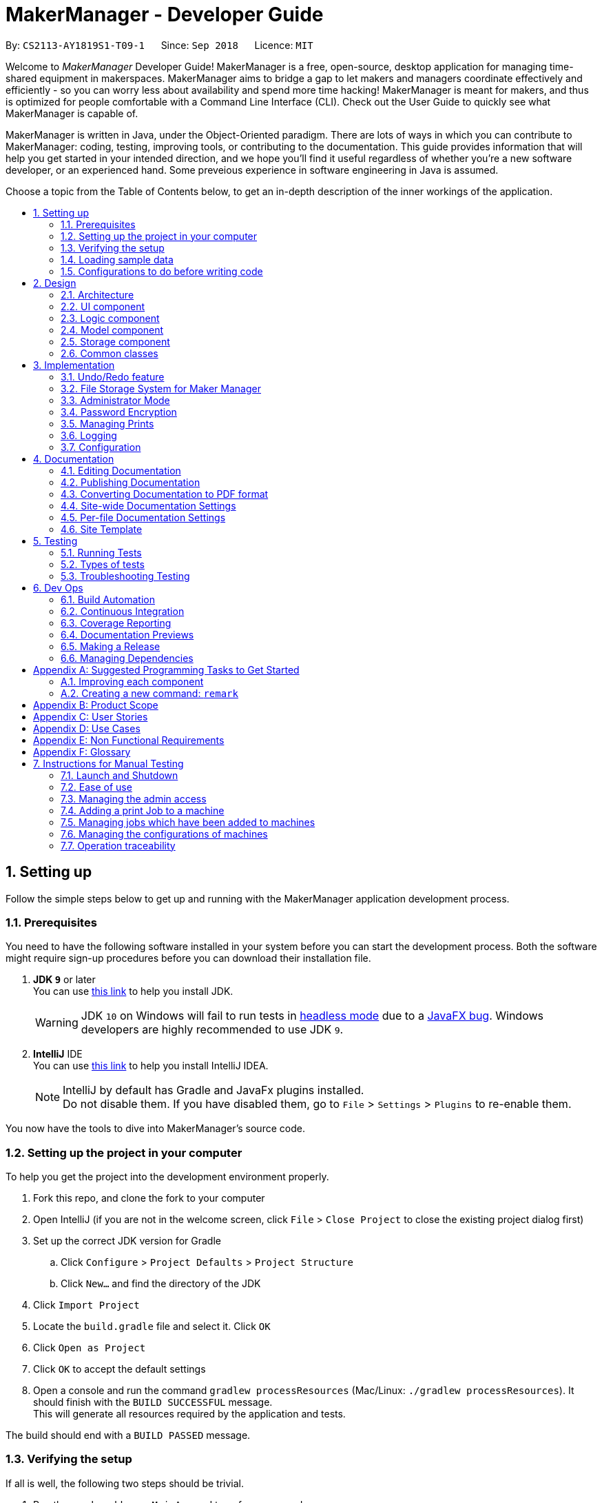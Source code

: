 = MakerManager - Developer Guide
:site-section: DeveloperGuide
:toc:
:toc-title:
:toc-placement: preamble
:sectnums:
:imagesDir: images
:stylesDir: stylesheets
:xrefstyle: full
ifdef::env-github[]
:tip-caption: :bulb:
:note-caption: :information_source:
:warning-caption: :warning:
endif::[]
:repoURL: https://github.com/CS2113-AY1819S1-T09-1/main

By: `CS2113-AY1819S1-T09-1`      Since: `Sep 2018`      Licence: `MIT`

Welcome to _MakerManager_ Developer Guide!
MakerManager is a free, open-source, desktop application for managing time-shared equipment in makerspaces.
MakerManager aims to bridge a gap to let makers and managers coordinate effectively and efficiently - so you can worry less about availability and spend more time hacking!
MakerManager is meant for makers, and thus is optimized for people comfortable with a Command Line Interface (CLI).
Check out the User Guide to quickly see what MakerManager is capable of.

MakerManager is written in Java, under the Object-Oriented paradigm. There are lots of ways in which you can contribute to MakerManager: coding, testing, improving tools, or contributing to the documentation.
This guide provides information that will help you get started in your intended direction, and we hope you'll find it useful regardless of whether you're a new software developer, or an experienced hand. Some preveious experience in software engineering in Java is assumed.

Choose a topic from the Table of Contents below, to get an in-depth description of the inner workings of the application.

== Setting up
Follow the simple steps below to get up and running with the MakerManager application development process.

=== Prerequisites
You need to have the following software installed in your system before you can start the development process. Both the software might require sign-up procedures before you can download their installation file.

. *JDK `9`* or later +
You can use https://docs.oracle.com/javase/9/install/toc.htm[this link] to help you install JDK.
+
[WARNING]
JDK `10` on Windows will fail to run tests in <<UsingGradle#Running-Tests, headless mode>> due to a https://github.com/javafxports/openjdk-jfx/issues/66[JavaFX bug].
Windows developers are highly recommended to use JDK `9`.

. *IntelliJ* IDE +
You can use https://www.jetbrains.com/help/idea/install-and-set-up-product.html[this link] to help you install IntelliJ IDEA.
+
[NOTE]
IntelliJ by default has Gradle and JavaFx plugins installed. +
Do not disable them. If you have disabled them, go to `File` > `Settings` > `Plugins` to re-enable them.

You now have the tools to dive into MakerManager's source code.

=== Setting up the project in your computer
To help you get the project into the development environment properly.

. Fork this repo, and clone the fork to your computer
. Open IntelliJ (if you are not in the welcome screen, click `File` > `Close Project` to close the existing project dialog first)
. Set up the correct JDK version for Gradle
.. Click `Configure` > `Project Defaults` > `Project Structure`
.. Click `New...` and find the directory of the JDK
. Click `Import Project`
. Locate the `build.gradle` file and select it. Click `OK`
. Click `Open as Project`
. Click `OK` to accept the default settings
. Open a console and run the command `gradlew processResources` (Mac/Linux: `./gradlew processResources`). It should finish with the `BUILD SUCCESSFUL` message. +
This will generate all resources required by the application and tests.

The build should end with a `BUILD PASSED` message.

=== Verifying the setup
If all is well, the following two steps should be trivial.

. Run the `seedu.address.MainApp` and try a few commands
. <<Testing,Run the tests>> to ensure they all pass.

=== Loading sample data
.  Ensure you have Java version `9` or later installed on your Computer. If you don't have JRE installed, you can use https://docs.oracle.com/goldengate/1212/gg-winux/GDRAD/java.htm#BGBFJHAB[this link] as a reference.
.  Download the latest `addressbook.jar` link:{repoURL}/releases[here].
.  Copy the jar file to the folder you want to use as the home folder for your MakerManager.
.  Download the `DemoDataV1.4.zip` (You can find it in the root directory of the repository link:{repoURL}[here].
.  Unzip and save the 3 xml data files in a folder called 'data' in the same directory
in which you saved the jar file on your computer.
The 'data' file should contain the 3 files below. So it should be,
... data/addressBook.xml
... data/makerManagerAdmins.xml
... data/makerManagerMachines.xml
. Double-click on the jar file to start the app. The GUI should appear in a few seconds.


=== Configurations to do before writing code
Before you start messing around with the source code, here are some tools you might want to set up in order to tactfully handle a medium-sized project such as this.

==== Configuring the coding style

This project follows https://github.com/oss-generic/process/blob/master/docs/CodingStandards.adoc[oss-generic coding standards]. IntelliJ's default style is mostly compliant with ours but it uses a different import order from ours. To rectify,

. Go to `File` > `Settings...` (Windows/Linux), or `IntelliJ IDEA` > `Preferences...` (macOS)
. Select `Editor` > `Code Style` > `Java`
. Click on the `Imports` tab to set the order

* For `Class count to use import with '\*'` and `Names count to use static import with '*'`: Set to `999` to prevent IntelliJ from contracting the import statements
* For `Import Layout`: The order is `import static all other imports`, `import java.\*`, `import javax.*`, `import org.\*`, `import com.*`, `import all other imports`. Add a `<blank line>` between each `import`

Optionally, you can follow the <<UsingCheckstyle#, UsingCheckstyle.adoc>> document to configure Intellij to check style-compliance as you write code.

==== Updating documentation to match your fork

After forking the repo, the documentation will still have the `MakerManager` branding and refer to our upstream repo.

If you plan to develop this fork as a separate product (i.e. instead of contributing to `MakerManager`), you should do the following:

. Configure the <<Docs-SiteWideDocSettings, site-wide documentation settings>> in link:{repoURL}/build.gradle[`build.gradle`], such as the `site-name`, to suit your own project.

. Replace the URL in the attribute `repoURL` in link:{repoURL}/docs/DeveloperGuide.adoc[`DeveloperGuide.adoc`] and link:{repoURL}/docs/UserGuide.adoc[`UserGuide.adoc`] with the URL of your fork.

==== Setting up CI

Set up Travis to perform Continuous Integration (CI) for your fork. See <<UsingTravis#, UsingTravis.adoc>> to learn how to set it up.

After setting up Travis, you can optionally set up coverage reporting for your team fork (see <<UsingCoveralls#, UsingCoveralls.adoc>>).

[NOTE]
Coverage reporting could be useful for a team repository that hosts the final version but it is not that useful for your personal fork.

Optionally, you can set up AppVeyor as a second CI (see <<UsingAppVeyor#, UsingAppVeyor.adoc>>).

[NOTE]
Having both Travis and AppVeyor ensures your App works on both Unix-based platforms and Windows-based platforms (Travis is Unix-based and AppVeyor is Windows-based)

==== Getting started with coding

When you are ready to start coding,

1. Get some sense of the overall design by reading <<Design-Architecture>>.
2. Take a look at <<GetStartedProgramming>>.

== Design
This section gives you a brief overview of the design of the app, including a look at the architecture and various other components. After reading this section, you should be able to
understand some of the design trade-offs made during the development of the application.

[[Design-Architecture]]
=== Architecture
This section is designed to illustrate and identify the abstracted view of the architecture used to implement MakerManager. This section also contains descriptions of the separate components and process view of the communication between said components.

.Architecture Diagram
image::Architecture.png[width="600"]

The *_Architecture Diagram_* given above explains the high-level design of the App. The Architecture system for the MakerManager is Event-driven Given below is a quick overview of each component.

[TIP]
The `.pptx` files used to create diagrams in this document can be found in the link:{repoURL}/docs/diagrams/[diagrams] folder. To update a diagram, modify the diagram in the pptx file, select the objects of the diagram, and choose `Save as picture`.

`Main` has only one class called link:{repoURL}/src/main/java/seedu/address/MainApp.java[`MainApp`]. It is responsible for,

* At app launch: Initializes the components in the correct sequence, and connects them up with each other.
* At shut down: Shuts down the components and invokes cleanup method where necessary.

<<Design-Commons,*`Commons`*>> represents a collection of classes used by multiple other components. Two of those classes play important roles at the architecture level.

* `EventsCenter` : This class (written using https://github.com/google/guava/wiki/EventBusExplained[Google's Event Bus library]) is used by components to communicate with other components using events (i.e. a form of _Event Driven_ design)
* `LogsCenter` : Used by many classes to write log messages to the App's log file.

The rest of the App consists of four components.

* <<Design-Ui,*`UI`*>>: The User Interface (UI) of the application is what the user sees and interacts with.
* <<Design-Logic,*`Logic`*>>: The command executor is the main driver of the program. It handles user input and reacts to them as needed.
* <<Design-Model,*`Model`*>>: The Model holds the data of the Application in-memory. This is the central repository for all data.
* <<Design-Storage,*`Storage`*>>: The Storage component reads data from, and writes data to, the non-volatile memory. This ensures our data is saved between sessions.

Each of the four components

* Defines its _API_ in an `interface` with the same name as the Component.
* Exposes its functionality using a `{Component Name}Manager` class.

For example, the `Logic` component (see the class diagram given below) defines it's API in the `Logic.java` interface and exposes its functionality using the `LogicManager.java` class.

.Class Diagram of the Logic Component
image::LogicClassDiagram.png[width="800"]

[discrete]
==== Events-Driven nature of the design

The _Sequence Diagram_ below shows how the components interact for the scenario where the user issues the command `addMachine n/ultimaker ms/ENABLED`.

.Component interactions for `addMachine n/ultimaker ms/ENABLED` command (part 1)
image::AddMachineExecution.png[width="800"]

[NOTE]
Note how the `Model` simply raises a `MachineListChangedEvent` when the maker manager data is changed, instead of asking the `Storage` to save the updates to the hard disk.

The diagram below shows how the `EventsCenter` reacts to that event, which eventually results in the updates being saved to the hard disk and the status bar of the UI being updated to reflect the 'Last Updated' time.

.Component interactions for `addMachine n/ultimaker ms/ENABLED` command (part 2)
image::SaveMachineListChangedEventStorage.png[width="800"]

[NOTE]
Note how the event is propagated through the `EventsCenter` to the `Storage` and `UI` without `Model` having to be coupled to either of them. This is an example of how this Event Driven approach helps us reduce direct coupling between components.

The sections below give more details of each component.

[[Design-Ui]]
=== UI component

.Structure of the UI Component
image::UiComponentClassDiagramV1.4.2.png[width="800"]

*API* : link:{repoURL}/src/main/java/seedu/address/ui/Ui.java[`Ui.java`]

The UI consists of a `MainWindow` that is made up of parts e.g.`CommandBox`, `ResultDisplay`, `MachineListPanel`, `StatusBarFooter` etc. All these, including the `MainWindow`, inherit from the abstract `UiPart` class.

The `UI` component uses JavaFx UI framework. The layout of these UI parts are defined in matching `.fxml` files that are in the `src/main/resources/view` folder. For example, the layout of the link:{repoURL}/src/main/java/seedu/address/ui/MainWindow.java[`MainWindow`] is specified in link:{repoURL}/src/main/resources/view/MainWindow.fxml[`MainWindow.fxml`]

The `UI` component,

* Executes user commands using the `Logic` component.
* Binds itself to some data in the `Model` so that the UI can auto-update when data in the `Model` change.
* Responds to events raised from various parts of the App and updates the UI accordingly.

[[Design-Logic]]
=== Logic component

[[fig-LogicClassDiagram]]
.Structure of the Logic Component
image::LogicClassDiagram.png[width="800"]

*API* :
link:{repoURL}/src/main/java/seedu/address/logic/Logic.java[`Logic.java`]

.  `Logic` uses the `AddressBookParser` class to parse the user command.
.  This results in a `Command` object which is executed by the `LogicManager`.
.  The command execution can affect the `Model` (e.g. adding a machine) and/or raise events.
.  The result of the command execution is encapsulated as a `CommandResult` object which is passed back to the `Ui`.

Given below is the Sequence Diagram for interactions within the `Logic` component for the `execute("addMachine ms/ultimaker n/ENABLED")` API call.

.Interactions Inside the Logic Component for the `addMachine n/ultimaker ms/ENABLED` Command
image::AddMachineParserLogicModel.png[width="800"]

// tag::modelComponent[]
[[Design-Model]]
=== Model component

.Structure of the Model Component
image::ModelComponentClassDiagramV1.4.3.png[width="800"]

*API* : link:{repoURL}/src/main/java/seedu/address/model/Model.java[`Model.java`]

The `Model`,

* stores the Address Book data.
* exposes an unmodifiable `ObservableList<Admin>` that can be 'observed'
* exposes an unmodifiable `ObservableList<Job>` that can be 'observed' in machines
* exposes an unmodifiable `ObservableList<Machine>` that can be 'observed'
* eg. the UI can be bound to these 3 lists so that the UI automatically updates when the data in any of the list changes.
* does not depend on any of the other three components.

// end::modelComponent[]

// tag::storageComponent[]
[[Design-Storage]]
=== Storage component

.Structure of the Storage Component
image::StorageComponentClassDiagramCompleted.png[width="800"]

*API* : link:{repoURL}/src/main/java/seedu/address/storage/Storage.java[`Storage.java`]

The `Storage` component,

* stores an initialized `UserPref` object that represents the user's preferences derived from
JsonUserPrefsStorage
* can save `UserPref` objects in json format and read it back.
* can save the Address Book data in 2 separate xml format
** XmlSerializableMakerManagerAdmins
** XmlSerializableMakerManagerMachines
// end::storageComponent[]



[[Design-Commons]]
=== Common classes

Classes used by multiple components are in the `seedu.addressbook.commons` package.

== Implementation

This section describes some noteworthy details on how certain features are implemented.

// tag::undoredo[]
=== Undo/Redo feature
This section describes how undo/redo is implemented in MakerManager.

==== Current Implementation
[[versionedaddressbook]]
The undo/redo mechanism is facilitated by `VersionedAddressBook`.
It extends `AddressBook` with an undo/redo history, stored internally as an `addressBookStateList` and `currentStatePointer`.
Additionally, it implements the following operations:

* `VersionedAddressBook#commit()` -- Saves the current address book state in its history.
* `VersionedAddressBook#undo()` -- Restores the previous address book state from its history.
* `VersionedAddressBook#redo()` -- Restores a previously undone address book state from its history.

These operations are exposed in the `Model` interface as `Model#commitAddressBook()`, `Model#undoAddressBook()` and `Model#redoAddressBook()` respectively.

Given below is an example usage scenario and how the undo/redo mechanism behaves at each step.

Step 1. The user launches the application for the first time. The `VersionedAddressBook` will be initialized with the initial address book state, and the `currentStatePointer` pointing to that single address book state.

image::UndoRedoStartingStateListDiagram.png[width="800"]

Step 2. The user executes `delete 5` command to delete the 5th person in the address book. The `delete` command calls `Model#commitAddressBook()`, causing the modified state of the address book after the `delete 5` command executes to be saved in the `addressBookStateList`, and the `currentStatePointer` is shifted to the newly inserted address book state.

image::UndoRedoNewCommand1StateListDiagram.png[width="800"]

Step 3. The user executes `add n/David ...` to add a new person. The `add` command also calls `Model#commitAddressBook()`, causing another modified address book state to be saved into the `addressBookStateList`.

image::UndoRedoNewCommand2StateListDiagram.png[width="800"]

[NOTE]
If a command fails its execution, it will not call `Model#commitAddressBook()`, so the address book state will not be saved into the `addressBookStateList`.

Step 4. The user now decides that adding the person was a mistake, and decides to undo that action by executing the `undo` command. The `undo` command will call `Model#undoAddressBook()`, which will shift the `currentStatePointer` once to the left, pointing it to the previous address book state, and restores the address book to that state.

image::UndoRedoExecuteUndoStateListDiagram.png[width="800"]

[NOTE]
If the `currentStatePointer` is at index 0, pointing to the initial address book state, then there are no previous address book states to restore. The `undo` command uses `Model#canUndoAddressBook()` to check if this is the case. If so, it will return an error to the user rather than attempting to perform the undo.

The following sequence diagram shows how the undo operation works:

image::UndoRedoSequenceDiagram.png[width="800"]

The `redo` command does the opposite -- it calls `Model#redoAddressBook()`, which shifts the `currentStatePointer` once to the right, pointing to the previously undone state, and restores the address book to that state.

[NOTE]
If the `currentStatePointer` is at index `addressBookStateList.size() - 1`, pointing to the latest address book state, then there are no undone address book states to restore. The `redo` command uses `Model#canRedoAddressBook()` to check if this is the case. If so, it will return an error to the user rather than attempting to perform the redo.

Step 5. The user then decides to execute the command `list`. Commands that do not modify the address book, such as `list`, will usually not call `Model#commitAddressBook()`, `Model#undoAddressBook()` or `Model#redoAddressBook()`. Thus, the `addressBookStateList` remains unchanged.

image::UndoRedoNewCommand3StateListDiagram.png[width="800"]

Step 6. The user executes `clear`, which calls `Model#commitAddressBook()`. Since the `currentStatePointer` is not pointing at the end of the `addressBookStateList`, all address book states after the `currentStatePointer` will be purged. We designed it this way because it no longer makes sense to redo the `add n/David ...` command. This is the behavior that most modern desktop applications follow.

image::UndoRedoNewCommand4StateListDiagram.png[width="800"]

The following activity diagram summarizes what happens when a user executes a new command:

image::UndoRedoActivityDiagram.png[width="650"]

==== Design Considerations

===== Aspect: How undo & redo executes

* **Alternative 1 (current choice):** Saves the entire address book.
** Pros: Easy to implement.
** Cons: May have performance issues in terms of memory usage.
* **Alternative 2:** Individual command knows how to undo/redo by itself.
** Pros: Will use less memory (e.g. for `delete`, just save the person being deleted).
** Cons: We must ensure that the implementation of each individual command are correct.

===== Aspect: Data structure to support the undo/redo commands

* **Alternative 1 (current choice):** Use a list to store the history of address book states.
** Pros: Easy for new Computer Science student undergraduates to understand, who are likely to be the new incoming developers of our project.
** Cons: Logic is duplicated twice. For example, when a new command is executed, we must remember to update both `HistoryManager` and `VersionedAddressBook`.
* **Alternative 2:** Use `HistoryManager` for undo/redo
** Pros: We do not need to maintain a separate list, and just reuse what is already in the codebase.
** Cons: Requires dealing with commands that have already been undone: We must remember to skip these commands. Violates Single Responsibility Principle and Separation of Concerns as `HistoryManager` now needs to do two different things.
// end::undoredo[]

// tag::fileStorageSystem[]
=== File Storage System for Maker Manager

This section will describe how Maker Manager reads and stores information in our local database
in https://whatis.techtarget.com/fileformat/XML-eXtensible-markup-language[XML] format.

[red]#The diagram below gives an overview on how Maker Manager stores its data.#

image::StorageComponentClassDiagramCompleted.png[width:800]

[red]#The diagram below shows how Maker Manager reads its data upon start up.#

image::StorageComponentLogicFlowDiagram.png[width:800]
. When Maker Manager is booted, storageManager will execute readAddressBook(UserPrefs)
where UserPrefs contains the file paths for each separate xml data file :
.. makerManagerMachines.xml
.. makerManagerAdmins.xml
. XmlAddressBookStorage will then attempt to read each file path sequentially through XmlFileStorage
. XmlFileStorage will then call a utility function from a class called XmlUtil which will load
the appropriate data and its corresponding file format. It will then marshall the data into a java object
of the format in which it was called with
. It will then send this java object back to address book storage which will call the toModelType() function
from each XmlSerializableClass back to storage manager as a new address book containing the respective data from the xml files
in their correct maker manager java objects.
. Storage manager will then use this address book upon start up as the first instance in versionedAddressBook as stated above
(See <<versionedaddressbook>>)
// end::fileStorageSystem[]

// tag::administratormode[]
=== Administrator Mode
This section describes how MakerManager builds a layer of security around critical data and restricts manipulation of such sensitive
information to respective administrators/managers of individual makerspaces.

==== Current Implementation
The following commands are directly related to admins:
login, logout, addAdmin, removeAdmin and updatePassword

Our admin mode accommodates multiple admins, and ensures that there is at least one admin present.
The admins are stored in a `UniqueAdminList()` in `versionedAddressBook`, with their usernames and passwords being
securely stored in-Memory and in-file (for persistence).

[NOTE]
See `File Storage` section for relevant storage part, `Model Component` for `Admin` class model and the `Password Encryption`
section for the discussion pertaining to the encryption.

The two different access types are implemented with the help of an AdminSession object inside versionedAddressBook.
This Object keeps track of whether someone is logged in, and if so, who is. The AdminSession object has the following methods for us to use:

* setLogin() - gives admin privileges to the current user
* clearLogin() - strips admin privileges of the current user
* isAdminLoggedIn() - returns a boolean saying whether we are in admin mode
* getLoggedInAdmin() - returns reference to the admin currently logged in

[red]#The diagram below shows the admin-related section of the Model.#

image::AdminModelClassDiagram.png[width:800]

The following sequence diagram for login also applies to logout. We include this because it demonstrates how AdminSessions is used as well.

[red]#The diagram below shows the sequence diagram for login.#

image::SDforLogin.png[width:800]

We can then use AdminSession to know whether an admin is logged in, before authorizing use of a command.

[red]#The simple activity diagram below shows this.#

image::ActivityDiagramForAdminCommand.png[width:800]

==== Design Consideration
The team debated on whether we should use a Singleton or not. We later decided not to use a Singleton since:
. Singletons increase coupling
. The system and the tests were already implemented without a singleton, and changing did not give any major pros.

// end::administratormode[]

// tag::dataencryption[]

=== Password Encryption
This section describes how MakerManager makes sure the administrator passwords are kept secure.

==== Current Implementation
The password is encrypted using salting and hashing. The low-level implementation of this is handled by the popular open
source library jBcrypt. The library was chosen for having a fairly simple API for generating hashes and comparing
passwords to stored hashes. The only two static methods used from the API were:

. Bcrypt.hashPW() - generates an encrypted string from the raw text password
. Bcrypt.checkPW() - verifies given password with stored hash

Other than this, we also enforce password validation to make sure a moderately strong password is chosen by the admin when signing up.

==== Design Considerations
===== Aspect: Where to encrypt
* **Alternative 1 (current choice):** Encrypt it as it is being added to in-Memory address book.
** Pros: Hashing needs to be done only once, after going through ModelManager. Storage Manager does not change. Able to do password validation and prevent unnecessary computations.
** Cons: The password information is unprotected as it passes through UI and Logic.
* **Alternative 2:** Encrypt it in UI
** Pros: More secure transfer of passwords through the pipeline.
** Cons: UI is heavy, and may become slower if hashing is too taxing on the system.

// end::dataencryption[]

// tag::managejob[]
=== Managing Prints
This section describes how MakerManager manages the Jobs or Prints within the makerspace.
More specifically, this section will detail the implementation of the manageJob command and
its various sub-features.


The main command to manage and manipulate the Jobs in the makerManager
is `manageJob` which has the following subcommands:

* `start` - sets the status of a job to "ONGOING"
* `restart` - sets the status of a job to "ONGOING", functionally the same as start, but used for restarting cancelled Jobs.
* `cancel` - sets the status of a job to "CANCELLED"
* `remove` - removes the Job from the Maker Manager
* `swap` - Swaps the position of two Jobs
* `move` - Moves a Job to another Machine
* `shift` - Shift a Job's order within a machine

The syntax for the commands are implemented in the following manner: +

*manageJob <Jobname> subcommand <operand2>* +

The subcommands `start`, `restart` and `cancel` do not make use of *<operand2>*, whereas the subcommands
`swap` `move` and `shift` require
require <operand2> to specify target Job for `swap`, Machine for `move`, and up/down for `shift`.

We have nested these commands as subcommands of `manageJob` to centralise the management of Jobs for users, therefore making it
easier for users to manipulate Jobs.

==== Current Implementation

Our MakerManager keeps a record of all Jobs or Prints in a makerspace distributed across many machines.
Within each `Machine`, Jobs are stored within a `uniqueJobsList`. The `Machines` are in turn stored in a
`UniqueMachineList` in the `VersionedAddressBook`. The manipulation of the order and the content of the is facilitated by the `ModelManager`, which exposes the methods
implemented by the `VersionedAddressBook`.

[red]#The diagram below shows the Jobs related section of the Model.#

There are three main types of methods in `VersionedAddressBook` that concern
the manipulation of Jobs:

    * *Lookup Methods* that return a handle to a Job or Machine:
    ** findJob()
    ** findMachine()

These Methods are used to obtain a handle a particular Job or Machine using each's classes name property. All Jobs
must have a unique name, and all Machines must also have a unique name. findJob() returns both a Job and its parent
Machine as a `JobMachineTuple`, a utility class container object that contains a Job and a Machine.

* Methods that *mutate Jobs*:
** startJob()
** cancelJob()
** restartJob()

The sequence diagram for these methods are very similar, they follow a similar pathway and mutate the
same property in Job. We will therefore only detail the sequence diagram of startJob().

[red]#The following diagram shows the sequence diagram for startJob().#


* Methods that mutates the UniqueJobList within a Machine:
** swapJobs()
** moveJob()
** shiftJob()
** removeJob()


Much like before, the sequence diagram for these methods are very similar. However, of the
three methods, swapJobs() is the most complex, and therefore we will display it's sequence
diagram below.

[red]#The following diagram shows the sequence diagram for swapJob().#


Therefore, we can use the manageJob command to manipulate the prints Jobs to
achieve a representation of the actual prints in the makerspace. This can be illustrated
in the simple activity Diagram below.

[red]#The following diagram shows the generic activity diagram for a managing a Job.#


The generic flow of a typical manageJob command is as follows:

. User enters a manageJob command
. The method associated with its subcommand will be called.
. Lookup methods findJob() / findMachine() will be called to obtain a handle on the target Job or Machine.
If the these methods do not find the Job / Machine with the correct unique identifier (name), an Exception will be raised.
. If the handles are found, then the appropriate action will be taken.

==== Design Considerations
===== Aspect: Direct Mutation of Objects (Jobs and Machines)
* **Alternative 1 (current choice):** mutate object's data fields directly.
** Pros: No new objects have to be created, therefore saving unnecessary computations since only the required
data fields are changed.
** Cons: Objects are mutable. Additional care needs to be taken in ensuring that these objects are accessed defensively
by methods that might cause unintended mutation. Additionally, mutation events must be flagged and raised, since they
mutations within the Objects are not observed by its container.
* **Alternative 2:** Create a new instance with edited fields
** Pros: Defensive. Objects will never mutate, therefore there is no chance of unintended or illegal mutation. Changes
observed by Observable Containers since a new object is created/added.
** Cons: More computationally intensive, commands will take longer to execute. Also less room for extension since
performance is now inversely proportional to object size.


// end::managejob[]

=== Logging

We are using `java.util.logging` package for logging. The `LogsCenter` class is used to manage the logging levels and logging destinations.

* The logging level can be controlled using the `logLevel` setting in the configuration file (See <<Implementation-Configuration>>)
* The `Logger` for a class can be obtained using `LogsCenter.getLogger(Class)` which will log messages according to the specified logging level
* Currently log messages are output through: `Console` and to a `.log` file.

*Logging Levels*

* `SEVERE` : Critical problem detected which may possibly cause the termination of the application
* `WARNING` : Can continue, but with caution
* `INFO` : Information showing the noteworthy actions by the App
* `FINE` : Details that is not usually noteworthy but may be useful in debugging e.g. print the actual list instead of just its size

[[Implementation-Configuration]]
=== Configuration

Certain properties of the application can be controlled (e.g App name, logging level) through the configuration file (default: `config.json`).

== Documentation
For any software, documentation is a must. In this project we maintain a developer guide and a user guide. The developer guide is mainly focused on letting people like you ease into
development and maintenance of the software. The user guide is for clients trying to use the functionality we enable.

As you can see, documentation is non-trivial and of utmost importance. We write this section for encouraging good documentation practices, even in agile teams like ours.

We use asciidoc for writing documentation.

[NOTE]
We chose asciidoc over Markdown because asciidoc, although a bit more complex than Markdown, provides more flexibility in formatting.

=== Editing Documentation

See <<UsingGradle#rendering-asciidoc-files, UsingGradle.adoc>> to learn how to render `.adoc` files locally to preview the end result of your edits.
Alternatively, you can download the AsciiDoc plugin for IntelliJ, which allows you to preview the changes you have made to your `.adoc` files in real-time.

=== Publishing Documentation

See <<UsingTravis#deploying-github-pages, UsingTravis.adoc>> to learn how to deploy GitHub Pages using Travis.

=== Converting Documentation to PDF format

We use https://www.google.com/chrome/browser/desktop/[Google Chrome] for converting documentation to PDF format, as Chrome's PDF engine preserves hyperlinks used in webpages.

Here are the steps to convert the project documentation files to PDF format.

.  Follow the instructions in <<UsingGradle#rendering-asciidoc-files, UsingGradle.adoc>> to convert the AsciiDoc files in the `docs/` directory to HTML format.
.  Go to your generated HTML files in the `build/docs` folder, right click on them and select `Open with` -> `Google Chrome`.
.  Within Chrome, click on the `Print` option in Chrome's menu.
.  Set the destination to `Save as PDF`, then click `Save` to save a copy of the file in PDF format. For best results, use the settings indicated in the screenshot below.

.Saving documentation as PDF files in Chrome
image::chrome_save_as_pdf.png[width="300"]

[[Docs-SiteWideDocSettings]]
=== Site-wide Documentation Settings

The link:{repoURL}/build.gradle[`build.gradle`] file specifies some project-specific https://asciidoctor.org/docs/user-manual/#attributes[asciidoc attributes] which affects how all documentation files within this project are rendered.

[TIP]
Attributes left unset in the `build.gradle` file will use their *default value*, if any.

[cols="1,2a,1", options="header"]
.List of site-wide attributes
|===
|Attribute name |Description |Default value

|`site-name`
|The name of the website.
If set, the name will be displayed near the top of the page.
|_not set_

|`site-githuburl`
|URL to the site's repository on https://github.com[GitHub].
Setting this will add a "View on GitHub" link in the navigation bar.
|_not set_

|===

[[Docs-PerFileDocSettings]]
=== Per-file Documentation Settings

Each `.adoc` file may also specify some file-specific https://asciidoctor.org/docs/user-manual/#attributes[asciidoc attributes] which affects how the file is rendered.

Asciidoctor's https://asciidoctor.org/docs/user-manual/#builtin-attributes[built-in attributes] may be specified and used as well.

[TIP]
Attributes left unset in `.adoc` files will use their *default value*, if any.

[cols="1,2a,1", options="header"]
.List of per-file attributes, excluding Asciidoctor's built-in attributes
|===
|Attribute name |Description |Default value

|`site-section`
|Site section that the document belongs to.
This will cause the associated item in the navigation bar to be highlighted.
One of: `UserGuide`, `DeveloperGuide`, `AboutUs`, `ContactUs`

|_not set_

|`no-site-header`
|Set this attribute to remove the site navigation bar.
|_not set_

|===

=== Site Template

The files in link:{repoURL}/docs/stylesheets[`docs/stylesheets`] are the https://developer.mozilla.org/en-US/docs/Web/CSS[CSS stylesheets] of the site.
You can modify them to change some properties of the site's design.

The files in link:{repoURL}/docs/templates[`docs/templates`] controls the rendering of `.adoc` files into HTML5.
These template files are written in a mixture of https://www.ruby-lang.org[Ruby] and http://slim-lang.com[Slim].

[WARNING]
====
Modifying the template files in link:{repoURL}/docs/templates[`docs/templates`] requires some knowledge and experience with Ruby and Asciidoctor's API.
You should only modify them if you need greater control over the site's layout than what stylesheets can provide.

====

[[Testing]]
== Testing
Testing your program is an essential part of the development cycle. Testing ensures the correctness, functionality and usability of the app at every step of the way.
This will help you catch regression bugs immediately and fix them with considerably much less hassle.

This section helps you discover, run and write tests for effective development.

=== Running Tests

There are three ways to run tests.

[TIP]
The most reliable way to run tests is the 3rd one. The first two methods might fail some GUI tests due to platform/resolution-specific idiosyncrasies.

*Method 1: Using IntelliJ JUnit test runner*

* To run all tests, right-click on the `src/test/java` folder and choose `Run 'All Tests'`
* To run a subset of tests, you can right-click on a test package, test class, or a test and choose `Run 'ABC'`

*Method 2: Using Gradle*

* Open a console and run the command `gradlew clean allTests` (Mac/Linux: `./gradlew clean allTests`)

[NOTE]
See <<UsingGradle#, UsingGradle.adoc>> for more info on how to run tests using Gradle.

*Method 3: Using Gradle (headless)*

Thanks to the https://github.com/TestFX/TestFX[TestFX] library we use, our GUI tests can be run in the _headless_ mode. In the headless mode, GUI tests do not show up on the screen. That means the developer can do other things on the Computer while the tests are running.

To run tests in headless mode, open a console and run the command `gradlew clean headless allTests` (Mac/Linux: `./gradlew clean headless allTests`)

=== Types of tests

We have two types of tests:

.  *GUI Tests* - These are tests involving the GUI. They include,
.. _System Tests_ that test the entire App by simulating user actions on the GUI. These are in the `systemtests` package.
.. _Unit tests_ that test the individual components. These are in `seedu.address.ui` package.
.  *Non-GUI Tests* - These are tests not involving the GUI. They include,
..  _Unit tests_ targeting the lowest level methods/classes. +
e.g. `seedu.address.commons.StringUtilTest`
..  _Integration tests_ that are checking the integration of multiple code units (those code units are assumed to be working). +
e.g. `seedu.address.storage.StorageManagerTest`
..  Hybrids of unit and integration tests. These test are checking multiple code units as well as how the are connected together. +
e.g. `seedu.address.logic.LogicManagerTest`


=== Troubleshooting Testing
**Problem: `HelpWindowTest` fails with a `NullPointerException`.**

* Reason: One of its dependencies, `HelpWindow.html` in `src/main/resources/docs` is missing.
* Solution: Execute Gradle task `processResources`.

== Dev Ops
This section will lay out the tools we used to make the development process easier and more fun. These tools were designed for efficient building, automated testing and deployment of releases
in an agile team.

=== Build Automation
Build automation refers to the process of compiling, packaging and testing a piece of software automatically.
We use `Gradle` for this purpose. See <<UsingGradle#, UsingGradle.adoc>> to learn how to use Gradle for build automation.

=== Continuous Integration
Continuous Integration (CI) is the process of automating the build and testing of code every time someone commits to the repository.
This is a best-practice in the industry, as it helps isolated team members coordinate development efforts without a big hassle.

We use https://travis-ci.org/[Travis CI] and https://www.appveyor.com/[AppVeyor] to perform _Continuous Integration_ on our projects. See <<UsingTravis#, UsingTravis.adoc>> and <<UsingAppVeyor#, UsingAppVeyor.adoc>> for more details.

=== Coverage Reporting
Test coverage is a measure used to describe the degree to which the source code is executed when the test suite is executed.
We use https://coveralls.io/[Coveralls] to track the code coverage of our projects. See <<UsingCoveralls#, UsingCoveralls.adoc>> for more details.

=== Documentation Previews
When a pull request has changes to asciidoc files, you can use https://www.netlify.com/[Netlify] to see a preview of how the HTML version of those asciidoc files will look like when the pull request is merged. See <<UsingNetlify#, UsingNetlify.adoc>> for more details.

=== Making a Release
You would want to make an official release of your application when there is a usable product, which is significantly more capable/better than the previous release, if any.
Regular releases are also an essential component of any agile team. This section teaches you how to create a new release.

Here are the steps:

.  Update the version number in link:{repoURL}/src/main/java/seedu/address/MainApp.java[`MainApp.java`].
.  Generate a JAR file <<UsingGradle#creating-the-jar-file, using Gradle>>.
.  Tag the repo with the version number. e.g. `v0.1`
.  https://help.github.com/articles/creating-releases/[Create a new release using GitHub] and upload the JAR file you created.

=== Managing Dependencies

A project often depends on third-party libraries. For example, MakerManager depends on the http://wiki.fasterxml.com/JacksonHome[Jackson library] for XML parsing. Managing these _dependencies_ can be automated using Gradle. For example, Gradle can download the dependencies automatically, which is better than these alternatives: +

a. Include those libraries in the repo (this bloats the repo size) +
b. Require developers to download those libraries manually (this creates extra work for developers)

[[GetStartedProgramming]]
[appendix]
== Suggested Programming Tasks to Get Started

Suggested path for new programmers:

1. First, add small local-impact (i.e. the impact of the change does not go beyond the component) enhancements to one component at a time. Some suggestions are given in <<GetStartedProgramming-EachComponent>>.

2. Next, add a feature that touches multiple components to learn how to implement an end-to-end feature across all components. <<GetStartedProgramming-RemarkCommand>> explains how to go about adding such a feature.

[[GetStartedProgramming-EachComponent]]
=== Improving each component

Each individual exercise in this section is component-based (i.e. you would not need to modify the other components to get it to work).

[discrete]
==== `Logic` component

*Scenario:* You are in charge of `logic`. During dog-fooding, your team realize that it is troublesome for the user to type the whole command in order to execute a command. Your team devise some strategies to help cut down the amount of typing necessary, and one of the suggestions was to implement aliases for the command words. Your job is to implement such aliases.

[TIP]
Do take a look at <<Design-Logic>> before attempting to modify the `Logic` component.

. Add a shorthand equivalent alias for each of the individual commands. For example, besides typing `clear`, the user can also type `c` to remove all persons in the list.
+
****
* Hints
** Just like we store each individual command word constant `COMMAND_WORD` inside `*Command.java` (e.g.  link:{repoURL}/src/main/java/seedu/address/logic/commands/FindCommand.java[`FindCommand#COMMAND_WORD`], link:{repoURL}/src/main/java/seedu/address/logic/commands/DeleteCommand.java[`DeleteCommand#COMMAND_WORD`]), you need a new constant for aliases as well (e.g. `FindCommand#COMMAND_ALIAS`).
** link:{repoURL}/src/main/java/seedu/address/logic/parser/AddressBookParser.java[`AddressBookParser`] is responsible for analyzing command words.
* Solution
** Modify the switch statement in link:{repoURL}/src/main/java/seedu/address/logic/parser/AddressBookParser.java[`AddressBookParser#parseCommand(String)`] such that both the proper command word and alias can be used to execute the same intended command.
** Add new tests for each of the aliases that you have added.
** Update the user guide to document the new aliases.
** See this https://github.com/se-edu/addressbook-level4/pull/785[PR] for the full solution.
****

[discrete]
==== `Model` component

*Scenario:* You are in charge of `model`. One day, the `logic`-in-charge approaches you for help. He wants to implement a command such that the user is able to remove a particular tag from everyone in the address book, but the model API does not support such a functionality at the moment. Your job is to implement an API method, so that your teammate can use your API to implement his command.

[TIP]
Do take a look at <<Design-Model>> before attempting to modify the `Model` component.

. Add a `removeTag(Tag)` method. The specified tag will be removed from everyone in the address book.
+
****
* Hints
** The link:{repoURL}/src/main/java/seedu/address/model/Model.java[`Model`] and the link:{repoURL}/src/main/java/seedu/address/model/AddressBook.java[`AddressBook`] API need to be updated.
** Think about how you can use SLAP to design the method. Where should we place the main logic of deleting tags?
**  Find out which of the existing API methods in  link:{repoURL}/src/main/java/seedu/address/model/AddressBook.java[`AddressBook`] and link:{repoURL}/src/main/java/seedu/address/model/person/Person.java[`Person`] classes can be used to implement the tag removal logic. link:{repoURL}/src/main/java/seedu/address/model/AddressBook.java[`AddressBook`] allows you to update a person, and link:{repoURL}/src/main/java/seedu/address/model/person/Person.java[`Person`] allows you to update the tags.
* Solution
** Implement a `removeTag(Tag)` method in link:{repoURL}/src/main/java/seedu/address/model/AddressBook.java[`AddressBook`]. Loop through each person, and remove the `tag` from each person.
** Add a new API method `deleteTag(Tag)` in link:{repoURL}/src/main/java/seedu/address/model/ModelManager.java[`ModelManager`]. Your link:{repoURL}/src/main/java/seedu/address/model/ModelManager.java[`ModelManager`] should call `AddressBook#removeTag(Tag)`.
** Add new tests for each of the new public methods that you have added.
** See this https://github.com/se-edu/addressbook-level4/pull/790[PR] for the full solution.
****

[discrete]

==== `Ui` component

*Scenario:* You are in charge of `ui`. During a beta testing session, your team is observing how the users use your address book application. You realize that one of the users occasionally tries to delete non-existent tags from a contact, because the tags all look the same visually, and the user got confused. Another user made a typing mistake in his command, but did not realize he had done so because the error message wasn't prominent enough. A third user keeps scrolling down the list, because he keeps forgetting the index of the last person in the list. Your job is to implement improvements to the UI to solve all these problems.

[TIP]
Do take a look at <<Design-Ui>> before attempting to modify the `UI` component.

. Use different colors for different tags inside person cards. For example, `friends` tags can be all in brown, and `colleagues` tags can be all in yellow.
+
**Before**
+
image::getting-started-ui-tag-before.png[width="300"]
+
**After**
+
image::getting-started-ui-tag-after.png[width="300"]
+
****
* Hints
** The tag labels are created inside link:{repoURL}/src/main/java/seedu/address/ui/PersonCard.java[the `PersonCard` constructor] (`new Label(tag.tagName)`). https://docs.oracle.com/javase/8/javafx/api/javafx/scene/control/Label.html[JavaFX's `Label` class] allows you to modify the style of each Label, such as changing its color.
** Use the .css attribute `-fx-background-color` to add a color.
** You may wish to modify link:{repoURL}/src/main/resources/view/DarkTheme.css[`DarkTheme.css`] to include some pre-defined colors using css, especially if you have experience with web-based css.
* Solution
** You can modify the existing test methods for `PersonCard` 's to include testing the tag's color as well.
** See this https://github.com/se-edu/addressbook-level4/pull/798[PR] for the full solution.
*** The PR uses the hash code of the tag names to generate a color. This is deliberately designed to ensure consistent colors each time the application runs. You may wish to expand on this design to include additional features, such as allowing users to set their own tag colors, and directly saving the colors to storage, so that tags retain their colors even if the hash code algorithm changes.
****

. Modify link:{repoURL}/src/main/java/seedu/address/commons/events/ui/NewResultAvailableEvent.java[`NewResultAvailableEvent`] such that link:{repoURL}/src/main/java/seedu/address/ui/ResultDisplay.java[`ResultDisplay`] can show a different style on error (currently it shows the same regardless of errors).
+
**Before**
+
image::getting-started-ui-result-before.png[width="200"]
+
**After**
+
image::getting-started-ui-result-after.png[width="200"]
+
****
* Hints
** link:{repoURL}/src/main/java/seedu/address/commons/events/ui/NewResultAvailableEvent.java[`NewResultAvailableEvent`] is raised by link:{repoURL}/src/main/java/seedu/address/ui/CommandBox.java[`CommandBox`] which also knows whether the result is a success or failure, and is caught by link:{repoURL}/src/main/java/seedu/address/ui/ResultDisplay.java[`ResultDisplay`] which is where we want to change the style to.
** Refer to link:{repoURL}/src/main/java/seedu/address/ui/CommandBox.java[`CommandBox`] for an example on how to display an error.
* Solution
** Modify link:{repoURL}/src/main/java/seedu/address/commons/events/ui/NewResultAvailableEvent.java[`NewResultAvailableEvent`] 's constructor so that users of the event can indicate whether an error has occurred.
** Modify link:{repoURL}/src/main/java/seedu/address/ui/ResultDisplay.java[`ResultDisplay#handleNewResultAvailableEvent(NewResultAvailableEvent)`] to react to this event appropriately.
** You can write two different kinds of tests to ensure that the functionality works:
*** The unit tests for `ResultDisplay` can be modified to include verification of the color.
*** The system tests link:{repoURL}/src/test/java/systemtests/AddressBookSystemTest.java[`AddressBookSystemTest#assertCommandBoxShowsDefaultStyle() and AddressBookSystemTest#assertCommandBoxShowsErrorStyle()`] to include verification for `ResultDisplay` as well.
** See this https://github.com/se-edu/addressbook-level4/pull/799[PR] for the full solution.
*** Do read the commits one at a time if you feel overwhelmed.
****

. Modify the link:{repoURL}/src/main/java/seedu/address/ui/StatusBarFooter.java[`StatusBarFooter`] to show the total number of people in the address book.
+
**Before**
+
image::getting-started-ui-status-before.png[width="500"]
+
**After**
+
image::getting-started-ui-status-after.png[width="500"]
+
****
* Hints
** link:{repoURL}/src/main/resources/view/StatusBarFooter.fxml[`StatusBarFooter.fxml`] will need a new `StatusBar`. Be sure to set the `GridPane.columnIndex` properly for each `StatusBar` to avoid misalignment!
** link:{repoURL}/src/main/java/seedu/address/ui/StatusBarFooter.java[`StatusBarFooter`] needs to initialize the status bar on application start, and to update it accordingly whenever the address book is updated.
* Solution
** Modify the constructor of link:{repoURL}/src/main/java/seedu/address/ui/StatusBarFooter.java[`StatusBarFooter`] to take in the number of persons when the application just started.
** Use link:{repoURL}/src/main/java/seedu/address/ui/StatusBarFooter.java[`StatusBarFooter#handleAddressBookChangedEvent(AddressBookChangedEvent)`] to update the number of persons whenever there are new changes to the addressbook.
** For tests, modify link:{repoURL}/src/test/java/guitests/guihandles/StatusBarFooterHandle.java[`StatusBarFooterHandle`] by adding a state-saving functionality for the total number of people status, just like what we did for save location and sync status.
** For system tests, modify link:{repoURL}/src/test/java/systemtests/AddressBookSystemTest.java[`AddressBookSystemTest`] to also verify the new total number of persons status bar.
** See this https://github.com/se-edu/addressbook-level4/pull/803[PR] for the full solution.
****

[discrete]
==== `Storage` component

*Scenario:* You are in charge of `storage`. For your next project milestone, your team plans to implement a new feature of saving the address book to the cloud. However, the current implementation of the application constantly saves the address book after the execution of each command, which is not ideal if the user is working on limited internet connection. Your team decided that the application should instead save the changes to a temporary local backup file first, and only upload to the cloud after the user closes the application. Your job is to implement a backup API for the address book storage.

[TIP]
Do take a look at <<Design-Storage>> before attempting to modify the `Storage` component.

. Add a new method `backupAddressBook(ReadOnlyAddressBook)`, so that the address book can be saved in a fixed temporary location.
+
****
* Hint
** Add the API method in link:{repoURL}/src/main/java/seedu/address/storage/AddressBookStorage.java[`AddressBookStorage`] interface.
** Implement the logic in link:{repoURL}/src/main/java/seedu/address/storage/StorageManager.java[`StorageManager`] and link:{repoURL}/src/main/java/seedu/address/storage/XmlAddressBookStorage.java[`XmlAddressBookStorage`] class.
* Solution
** See this https://github.com/se-edu/addressbook-level4/pull/594[PR] for the full solution.
****

[[GetStartedProgramming-RemarkCommand]]

=== Creating a new command: `remark`

By creating this command, you will get a chance to learn how to implement a feature end-to-end, touching all major components of the app.

*Scenario:* You are a software maintainer for `addressbook`, as the former developer team has moved on to new projects. The current users of your application have a list of new feature requests that they hope the software will eventually have. The most popular request is to allow adding additional comments/notes about a particular contact, by providing a flexible `remark` field for each contact, rather than relying on tags alone. After designing the specification for the `remark` command, you are convinced that this feature is worth implementing. Your job is to implement the `remark` command.

==== Description
Edits the remark for a person specified in the `INDEX`. +
Format: `remark INDEX r/[REMARK]`

Examples:

* `remark 1 r/Likes to drink coffee.` +
Edits the remark for the first person to `Likes to drink coffee.`
* `remark 1 r/` +
Removes the remark for the first person.

==== Step-by-step Instructions

===== [Step 1] Logic: Teach the app to accept 'remark' which does nothing
Let's start by teaching the application how to parse a `remark` command. We will add the logic of `remark` later.

**Main:**

. Add a `RemarkCommand` that extends link:{repoURL}/src/main/java/seedu/address/logic/commands/Command.java[`Command`]. Upon execution, it should just throw an `Exception`.
. Modify link:{repoURL}/src/main/java/seedu/address/logic/parser/AddressBookParser.java[`AddressBookParser`] to accept a `RemarkCommand`.

**Tests:**

. Add `RemarkCommandTest` that tests that `execute()` throws an Exception.
. Add new test method to link:{repoURL}/src/test/java/seedu/address/logic/parser/AddressBookParserTest.java[`AddressBookParserTest`], which tests that typing "remark" returns an instance of `RemarkCommand`.

===== [Step 2] Logic: Teach the app to accept 'remark' arguments
Let's teach the application to parse arguments that our `remark` command will accept. E.g. `1 r/Likes to drink coffee.`

**Main:**

. Modify `RemarkCommand` to take in an `Index` and `String` and print those two parameters as the error message.
. Add `RemarkCommandParser` that knows how to parse two arguments, one index and one with prefix 'r/'.
. Modify link:{repoURL}/src/main/java/seedu/address/logic/parser/AddressBookParser.java[`AddressBookParser`] to use the newly implemented `RemarkCommandParser`.

**Tests:**

. Modify `RemarkCommandTest` to test the `RemarkCommand#equals()` method.
. Add `RemarkCommandParserTest` that tests different boundary values
for `RemarkCommandParser`.
. Modify link:{repoURL}/src/test/java/seedu/address/logic/parser/AddressBookParserTest.java[`AddressBookParserTest`] to test that the correct command is generated according to the user input.

===== [Step 3] Ui: Add a placeholder for remark in `PersonCard`
Let's add a placeholder on all our link:{repoURL}/src/main/java/seedu/address/ui/PersonCard.java[`PersonCard`] s to display a remark for each person later.

**Main:**

. Add a `Label` with any random text inside link:{repoURL}/src/main/resources/view/PersonListCard.fxml[`PersonListCard.fxml`].
. Add FXML annotation in link:{repoURL}/src/main/java/seedu/address/ui/PersonCard.java[`PersonCard`] to tie the variable to the actual label.

**Tests:**

. Modify link:{repoURL}/src/test/java/guitests/guihandles/PersonCardHandle.java[`PersonCardHandle`] so that future tests can read the contents of the remark label.

===== [Step 4] Model: Add `Remark` class
We have to properly encapsulate the remark in our link:{repoURL}/src/main/java/seedu/address/model/person/Person.java[`Person`] class. Instead of just using a `String`, let's follow the conventional class structure that the codebase already uses by adding a `Remark` class.

**Main:**

. Add `Remark` to model component (you can copy from link:{repoURL}/src/main/java/seedu/address/model/person/Address.java[`Address`], remove the regex and change the names accordingly).
. Modify `RemarkCommand` to now take in a `Remark` instead of a `String`.

**Tests:**

. Add test for `Remark`, to test the `Remark#equals()` method.

===== [Step 5] Model: Modify `Person` to support a `Remark` field
Now we have the `Remark` class, we need to actually use it inside link:{repoURL}/src/main/java/seedu/address/model/person/Person.java[`Person`].

**Main:**

. Add `getRemark()` in link:{repoURL}/src/main/java/seedu/address/model/person/Person.java[`Person`].
. You may assume that the user will not be able to use the `add` and `edit` commands to modify the remarks field (i.e. the person will be created without a remark).
. Modify link:{repoURL}/src/main/java/seedu/address/model/util/SampleDataUtil.java/[`SampleDataUtil`] to add remarks for the sample data (delete your `addressBook.xml` so that the application will load the sample data when you launch it.)

===== [Step 6] Storage: Add `Remark` field to `XmlAdaptedPerson` class
We now have `Remark` s for `Person` s, but they will be gone when we exit the application. Let's modify link:{repoURL}/src/main/java/seedu/address/storage/XmlAdaptedPerson.java[`XmlAdaptedPerson`] to include a `Remark` field so that it will be saved.

**Main:**

. Add a new Xml field for `Remark`.

**Tests:**

. Fix `invalidAndValidPersonAddressBook.xml`, `typicalPersonsAddressBook.xml`, `validAddressBook.xml` etc., such that the XML tests will not fail due to a missing `<remark>` element.

===== [Step 6b] Test: Add withRemark() for `PersonBuilder`
Since `Person` can now have a `Remark`, we should add a helper method to link:{repoURL}/src/test/java/seedu/address/testutil/PersonBuilder.java[`PersonBuilder`], so that users are able to create remarks when building a link:{repoURL}/src/main/java/seedu/address/model/person/Person.java[`Person`].

**Tests:**

. Add a new method `withRemark()` for link:{repoURL}/src/test/java/seedu/address/testutil/PersonBuilder.java[`PersonBuilder`]. This method will create a new `Remark` for the person that it is currently building.
. Try and use the method on any sample `Person` in link:{repoURL}/src/test/java/seedu/address/testutil/TypicalPersons.java[`TypicalPersons`].

===== [Step 7] Ui: Connect `Remark` field to `PersonCard`
Our remark label in link:{repoURL}/src/main/java/seedu/address/ui/PersonCard.java[`PersonCard`] is still a placeholder. Let's bring it to life by binding it with the actual `remark` field.

**Main:**

. Modify link:{repoURL}/src/main/java/seedu/address/ui/PersonCard.java[`PersonCard`]'s constructor to bind the `Remark` field to the `Person` 's remark.

**Tests:**

. Modify link:{repoURL}/src/test/java/seedu/address/ui/testutil/GuiTestAssert.java[`GuiTestAssert#assertCardDisplaysPerson(...)`] so that it will compare the now-functioning remark label.

===== [Step 8] Logic: Implement `RemarkCommand#execute()` logic
We now have everything set up... but we still can't modify the remarks. Let's finish it up by adding in actual logic for our `remark` command.

**Main:**

. Replace the logic in `RemarkCommand#execute()` (that currently just throws an `Exception`), with the actual logic to modify the remarks of a person.

**Tests:**

. Update `RemarkCommandTest` to test that the `execute()` logic works.

==== Full Solution

See this https://github.com/se-edu/addressbook-level4/pull/599[PR] for the step-by-step solution.

[appendix]
== Product Scope

*Target user profile:***
**There will be two categories of users for the app. The main user will be students using the makerspace. The second user will be the lab manager.

* has a need to manage a significant number shared devices (lab manager)
* has a need to prioritize and queue certain print jobs over others (lab manager)
* has a need to look up when certain devices will be free for use (students)
* prefer desktop apps over other types
* can type fast
* prefers typing over mouse input
* is reasonably comfortable using CLI apps

*Value proposition*: see 3D printers are being used, and the estimated time left until the equipment will be free. This will reduce system loss and increase the efficiency of all parties involved.

[appendix]
== User Stories

Priorities: High (must have) - ** * **, Medium (nice to have) - ** **, Low (unlikely to have) - *****

|===
|*Priority *|*As a...*|*I want to...*|*So that i can...*|*v1.4*

|**|Student|Have notifications informing me when my current printing job is almost complete|Plan my schedule accordingly to collect my print.|
|***|Student|Request deletion of my print job|Cancel any printing job that has not been executed yet|Y
|***|User|Add a print to a particular queue manually|-|Y
|**|User|Add a print automatically to any available devices|Contribute towards optimizing the device usage|
|***|User|Reset the time of a print if it fails halfway|-|Y
|***|User|Write a special note of print jobs, if any|Avoid explaining changes in status to students|Y
|***|Lab Manager|Cancel a print job|-|Y
|**|Student|Have suggestions provided by the system to schedule my print|Properly plan my timetable accordingly to the suggestion|
|**|Student|Upload the file to be printed|Request printing job commencement by third party without being physically there|
|**|Student|Be able to see the status of my current print job online|Can plan on when to pick it up|
|*|Student|Be able to send a print request to use a particular device at a certain time|Collect an urgent print job earlier by choosing a fast printer.|
|**|Student|Be able to see the status of the devices online from the comfort of my home|See if any printers are currently available|
|**|Student |Be able to confirm the collection time of my print job|Can ensure that the print job is being executed according to schedule without any delays|
|*|Student|Be able to request a higher priority of printing |Get my emergency handled properly|
|***|Lab Manager|Be able to control the queues for each device|Streamline printing job requests, so that I can prioritize effectively|Y
|***|Lab Manager|Be able to list out all my devices|See the time remaining till they are free|Y
|***|Lab Manager|Be able to list the devices available at the moment|I can allocate the queue work well|Y
|***|User|View the current queue for using a(set of) particular device|Plan my schedule accordingly|Y
|**|Student|Change my print request |So that I can adjust according to my dynamic schedule. |Y
|***|User|View print requests|-|Y
|**|Lab Manager|Add/Remove machines in the lab|New queues are added/removed for/from use|Y
|***|User|Start countdown of a print job|Signal the start of a print|Y
|*|Lab Manager|Request student to collect print|Students are notified when prints are complete|
|***|Lab Manager|View print history|Keep an official record|Y
|***|User |Change print status|Change the status of a print|Y
|***|Lab Manager|Change admin password|Change admin password if needed|Y
|**|Lab Manager|Add administrator|Fulfill my job as lab manager by having access to admin-specific commands|Y
|***|Lab|Logout of admin mode|Prevent students from accessing admin mode|Y
|***|Users|View sorted and filtered prints|Easily see prints that are relevant to me|Y
|***|Lab Manager|Change machine status|Indicated nonfunctional/disabled machines|Y
|***|Lab Manager|Login to Admin Mode|Access admin functions|Y
|===

[appendix]
== Use Cases
In all cases, System refers to makerManager.

*Actor: lab manager* +
*Use case: reset the time remains if the printing job fails halfway* +
MSS:

. User resets time after resetting devices
. System updates queues


*Actor: students* +
*Use case: request to remove the printing job* +
MSS:

. User sends the request to remove the printing job
. System send notification to the admin
User case ends.


*Actor: lab manager* +
*Use case: remove the printing job* +
MSS:

. User sends command to remove a particular print job (by ID)
. System removes the print job
Extension:  +
1a. User enters invalid print job ID +
1b. System shows error and returns to main menu


*Actor: lab manager* +
*Use case: add machines to the list* +
MSS:

. User chooses to add a new printer
. System asks for name and details
. User provides name and details
. System shows confirmation of addition
	User case ends. +
Extension: +
3a. User does not provide valid name and details  +
3b. System goes back to main menu.


*Actor: Users* +
*Use case: View Printing Queues* +
MSS:

. Users execute the command to see the queues
. System shows all the queues
User case ends. +
Extension:  +
	2a. User can specify sorting and filtering based on attributes +
	2b. System shows list according to demands


*Actor: Lab manager* +
*Use case: manually change the status of machine* +
MSS:

. User executes the command to change machine status
. System updates the status of the machine.
User case ends.


*Actor: Lab manager* +
*Use case: logout of admin mode* +
MSS:

. User executes the command to exit the admin mode
. System changes to normal user mode.
Use case ends.


*Actor: Lab manager, student* +
*Use case: add administrator* +
MSS:

. User executes the command to add the new administrator profile, along with details
. System updates the new admin profile to storage
User case ends.


*Actor: Student, Lab Manager* +
*Use case: see the printing job queue for a specific facility* +
MSS:

. User specifies the facility (s)he wants to view
. System list down all the running printing jobs in the particular queue
Use case ends.


*Actor: Lab manager* +
*Use case: change the admin password* +
MSS:

. User executes the command for changing the passwords
. System pops out the window for user to input the new password
. User enters the new password
. System updates the user profile
	User case ends.


*Actor: students* +
*Use case: change the print request* +
MSS:

. User executes command to change a certain print job (by ID)
. System asks for the changes
. User enters changes
. System updates storage and queues to reflect changes
User case ends. +
Extension:  +
1a. User enters invalid print job ID +
1b. System shows error and returns to main menu


*Actor: Lab manager* +
*Use case: view print requests* +
MSS:

. User executes the command line
. System list down all the current printing job
User case ends.


*Actor: lab manager* +
*Use case: admin login* +
MSS:

. User types in the username and password
. System authenticates the user name and password
. System shows the main menu or returns to the login page
User case ends. +
Extension:
	2a. User entered wrong username or password +
	2b. System returns to the login page


*Actor : Lab Manager* +
*User case : Show history* +
MSS:

. User types in command to show log
. System gives the user a view of the log
Use case ends.


*Use case : Show printing progress notifications* +
*Actor : Lab manager* +
MSS:

. User execute commands to send the notification.
. System generates the notification and sends to the printer’s phone.
User case ends.


*Actor: students, lab managers* +
*Use Case: manually add a job* +
MSS:

. user enters command to show all devices
. System lists down devices
. user requests to add a job to a specific machine in the list, specifies the estimated time left
. system adds a job to the specific machine in the list.
Use case ends.


*User Case: Show device statuses* +
*Actor: Lab Manager* +
MSS:

. User enters command to show all devices
. System lists down devices and shows time remaining till device is free next to the devices or the machine is not available for use.
Use case ends.

[appendix]
== Non Functional Requirements

. Should work on any mainstream OS as long as it has Java 9 or higher installed.
. Should be able to hold up to 1000 prints without a noticeable sluggishness in performance for typical usage.
. A user with above average typing speed for regular English text (i.e. not code, not system admin commands) should be able to accomplish most of the tasks faster using commands than using the mouse.

[appendix]
== Glossary

[[mainstream-os]] Mainstream OS::
Windows, Linux, Unix, OS-X

== Instructions for Manual Testing

Given below are instructions to test the app manually.

Testers are encouraged to follow the testing codes sequentially.

[NOTE]
These instructions only provide a starting point for testers to work on; testers are expected to do more _exploratory_ testing.

=== Launch and Shutdown

. Initial launch

    .. Download the jar file and copy into an empty folder
    .. Download the data files by downloading the DemoDataV1.4.zip from the root.
    .. Unzip and save the data files in a folder called 'data' in the same directoryin which you saved the jar file on your computer.

 The 'data' file should contain the 3 files below.
 data/addressBook.xml
 data/makerManagerAdmins.xml
 data/makerManagerMachines.xml

    .. Double-click the jar file

    Expected view:
    Shows the GUI with a list of printers displayed horizontally where each column represents a printer with print jobs assigned to it.
    These printers are already pre-added to the maker manager local database.
    The window size may not be optimum.

. Saving window preferences

    .. Resize the window to an optimum size. Move the window to a different location. Close the window.
    .. Re-launch the app by double-clicking the jar file. +
    Expected: The most recent window size and location is retained.

. Leaving the app:

    .. Enter the command:

    exit

    .. The window shall close automatically.

=== Ease of use
. Test case: help window activation

    help

    Expected:
    A pop-up window containing the user guide will be displayed.

=== Managing the admin access
. Test case: login to a default admin account

    login admin admin

    Expected:
    The command box will turn to be blue. Message "login success!" will be shown. Label "[ADMIN_MODE]" will be displayed at the bottom of the app.

. Test case: add a admin to the system (admin only)

    addAdmin saif aaaAAA123$ aaaAAA123$

    Expected:
    Message "New admin added successfully!" will be shown.

. Test case: add a admin which is already in the system (admin only)

    addAdmin saif aaaAAA123 aaaAAA123

    Expected:
    The command will not work because there is existing a user call "saif". Message "This username already exists. Try a new one or login." will be shown.

. Test case: password authentication fails when adding a admin (admin only)

    addAdmin new aaaAAA123$ aaaAAA123

    Expected:
    The command will not work because the password entered the second time is not the same with the first time. Message "The two password fields don't match! Please try again." will be shown.

. Test case: remove the currently logged in admin (logged in as "admin" only)

    removeAdmin admin

    Expected:
    Message "Admin removed successfully!" will be shown, indicating the "admin" is already moved from the system.
    The command box will turn back to black and the "[ADMIN_MODE]" label will disappear because "admin" is the currently logged in administrator. Removing the currently logged in administrator will log out that one automatically.

. Test case: login to a admin account which is recently added

    login saif aaaAAA123$

    Expected:
    The command box will turn to be blue. Message "login success!" will be shown. Label "[ADMIN_MODE]" will be displayed at the bottom of the app.

. Test case: exit from the admin mode (admin only)

    logout

    Expected:
    Message "Admin removed successfully!" will be shown, indicating the "saif" is already moved from the system.
    The command box will turn back to black and the "[ADMIN_MODE]" label will disappear.

=== Adding a print Job to a machine

. Test case: add a job called "spectacleframe" to machine "ultimaker"

    addJob n/spectacleframe m/ultimaker on/Jimmy pr/NORMAL d/0.03 jn/For a Friend t/personal

    Expected:
    A print job named spectacleframe will be added to the column under ultimaker at the bottom of the queue.

. Test case: add a job to the most free machine

    addJob n/phonecase m/AUTO on/George pr/NORMAL d/0.1 jn/New phonecase for new phone t/personal

    Expected:
    A print job named phonecase will be added to the 'Most Free Machine' in the maker manager system
    ** Most free machine represents the machine with the least time until released.

. Test case: add a job to a machine which does not exist in the machine list

    addJob n/buildingmodel m/nosuchmachine on/Jerry pr/URGENT d/1 jn/for Final year project t/SchoolProject

    Expected:
    No job will be added to any machine. Error will be shown in result box as "Machine specified does not exist"

. Test case: add a job to a disabled machine

    addJob n/model m/ender on/Rakuten pr/NORMAL d/1.5 jn/for school project t/SchoolProject

    Expected:
    No job will be added to any machine. Error will be shown in result box as "Failed to add Job. Machine specified is Disabled"

=== Managing jobs which have been added to machines

. Test case: find job(s) by its naming keywords

    findJob cup

    Expected:
    Only the job "cup" will be displayed in the UI.

    findJob c up

    Expected:
    No jobs will be shown.

    findJob stool cup gears

    Expected:
    3 jobs: "stool", "cup", "gears" will be displayed in the UI.

. Test case: list all the jobs

    listJobs

    Expected:
    All the jobs will be displayed in the UI.

. Test case: make a job which has been added into a machine start printing

    manageJob laptopstand start

    Expected:
    The status label of the laptopstand job will be changed to ONGOING. The timer will start as well.

. Test case: make a job which has been added into a machine cancel printing

    manageJob laptopstand cancel

    Expected:
    The status label of the laptopstand job will be changed to CANCELLED. The job card will be moved to the end of the machine's job queue.

. Test case: request a job to be deleted

    requestDeletion n/laptopstand

    Expected:
    The status label of the laptopstand job will be changed to DELETING.

. Test case: swap 2 jobs from 2 different machines (admin only)

    logout
    manageJob stool swap batterycontainer

    Expected:
    No swapping operation is done. Error shown in the result box, with the message saying "Non admin user is not allowed to shift Jobs in Maker Manager".

    login saif aaaAAA123$
    manageJob stool swap batterycontainer

    Expected:
    The "batterycontainer" job in the ultimaker will be swapped with the "stool" job in the mbot.

. Test case: move a specified job to a specified machine (admin only)

    logout
    manageJob stool move ultimaker

    Expected:
    No moving operation is done. Error shown in the result box, with the message saying "Non admin user is not allowed to move Jobs in Maker Manager".

    login saif aaaAAA123$
    manageJob stool move ultimaker

    Expected:
    The "stool" job will be added to the machine "ultimaker".

. Test case: move up the place of a job card in the GUI (admin only)

    logout
    manageJob stool shift up

    Expected:
    No shifting operation is done. Error shown in the result box, with the message saying "Non admin user is not allowed to shift Jobs in Maker Manager".

    login saif aaaAAA123$
    manageJob stool shift up

    Expected:
    The "stool" job will interchange the place in the queue with the job card displayed above it.

. Test case: delete a job from a machine's printing queue (admin only)

    logout
    manageJob laptopstand delete

    Expected;
    No deleting operation is done. Error shown in the result box, with the message saying "Non admin user is not allowed to delete Jobs in Maker Manager".

    login saif aaaAAA123$
    manageJob laptopstand delete

    Expected:
    The "laptopstand" job will be removed from the job queue and no longer be visible.

=== Managing the configurations of machines

. Test case: find machines by multiple name keywords

    findMachine mbot ender

    Expected:
    Only the machine: "mbot" and "ender", along with their printing queue will be displayed in the UI.

    findMachine m bot

    Expected:
    No machines will be displayed.

. Test case: list all machines in the MakerManager system

    listMachines

    Expected:
    All the machines with their printing queue will be displayed in the UI.

. Test case: add a new machine to the MakerManager system (admin only)

    logout
    addMachine n/creality ms/ENABLED

    Expected:
    No cleaning operation is done. Error thrown in the result box, saying "Non admin user is not allowed to add a machine to maker manager".

    login saif aaaAAA123$
    addMachine n/creativity ms/ENABLED

    Expected:
    A new machine will be added to the MakerManager system. A new printing queue with no job added will be displayed in the UI.

. Test case: change the status of a machine (admin only)

    logout
    editMachine ender ms/ENABLED

    Expected:
    The command will be rejected because machine cannot be added without logging in by admin. Message "Non-admin user is not allowed to edit a machine in maker manager" will be shown.

    login saif aaaAAA123$ (if not in ADMIN MODE)
    editMachine ender ms/ENABLED

    Expected:
    The status of machine "ender" will be changed to "ENABLED" and "Available".

. Test case: remove finished and failed jobs in a machine (admin only)

    logout
    manageMachine oldupbox clean

    Expected:
    No cleaning operation is done. Error thrown in the result box, saying "Non admin user is not allowed to manage a machine from maker manager".

    login saif aaaAAA123$
    manageMachine oldupbox clean

    Expected:
    All the jobs will the "FINISHED" or "CANCELLED" status will be removed from the printing queue of the machine "oldupbox"

. Test case: remove a machine with jobs in its printing queue (admin only)

    logout
    manageMachine oldupbox remove

    Expected:
    No removing operation is done. Error thrown in the result box, saying "Non admin user is not allowed to manage a machine from maker manager".

    login saif aaaAAA123$
    manageMachine oldupbox remove

    Expected:
    Nothing will change in the UI and a message "Machine still have jobs" will be displayed in the result box. Machines with jobs not finished cannot be simply removed.

. Test case: delete all the jobs in a machine, regardless of their status (admin only)

    logout
    manageMachine oldupbox flush

    Expected:
    No flushing operation is done. Error thrown in the result box, saying "Non admin user is not allowed to manage a machine from maker manager".

    login saif aaaAAA123$
    manageMachine oldupbox flush

    Expected:
    A pop-up window will be displayed, saying "Are you sure you want to flush oldupbox?"
    If clicking ok, all jobs in the machine "oldupbox" will be removed.
    If clicking cancel, nothing will happen and app will return to the main menu.

. Test case: moving all the unprocessed jobs in a machine to other jobs (admin only)

    logout
    manageMachine oldupbox flush AUTO

    Expected:
    No flushing operation is done. Error thrown in the result box, saying "Non admin user is not allowed to manage a machine from maker manager".

    login saif aaaAAA123$

    Expected:
    Jobs will be shifted to other machines dependent on the total duration of the machine.
    The first job will find the most free machine at that time and move to that machine.
    The second job will find the most free machine after the first machine is moved and move itself to the most free machine.
    ...

. Test case: removed a machine with an empty printing queue (admin only)

    logout
    manageMachine oldupbox remove

    Expected:
    No flushing operation is done. Error thrown in the result box, saying "Non admin user is not allowed to manage a machine from maker manager".

    login saif aaaAAA123$
    manageMachine oldupbox remove

    Expected:
    The machine "oldupbox" is removed from the machine list and the printing queue is no longer visible.

=== Operation traceability

. Test case: undo the previous command (cannot undo the logout command)

    addJob n/iDCP m/ultimaker on/TIAN YUAN pr/HIGH d/1.5 jn/This is for the iDCP project t/iDCP
    undo

    Expected:
    After the first command is executed, the "iDCP"job will be added to the print queue of "ultimaker".
    After the "undo" command is executed, the job "iDCP" will be removed from the print queue.

    login saif aaaAAA123$
    manageJob stool swap batterycontainer
    undo

    Expected:
    The "batterycontainer" job in the ultimaker and the "stool" job in the mbot will be swapped after the "managaJob swap" is done and will be swapped back after "undo" is done.

    login saif aaaAAA123$
    logout
    undo

    Expected:
    The admin "saif" will be logged in and logged out.
    While "undoing", error will be thrown in the result box, saying "Access Denied. Unable to undo Logout."

. Test case: redo the previous undone command (cannot redo the login command)

    addJob n/iDCP m/ultimaker on/TIAN YUAN pr/HIGH d/1.5 jn/This is for the iDCP project t/iDCP
    undo

    Expected:
    After the first command is executed, the "iDCP"job will be added to the print queue of "ultimaker".
    After the "undo" command is executed, the job "iDCP" will be removed from the print queue.
    After the "redo" command is executed, the job "iDCP" will be added back to the print queue.

    login saif aaaAAA123$
    manageJob stool swap batterycontainer
    undo
    redo

    Expected:
    The "batterycontainer" job in the ultimaker will be swapped with the "stool" job in the mbot.

    login saif aaaAAA123$
    undo
    redo

    Expected:
    After the "undo" command, the MakerManger will be logged out from the admin mode.
    While "redoing" the login command, errors will be thrown in the result box, saying "Access denied. Please Re-Login manually."
